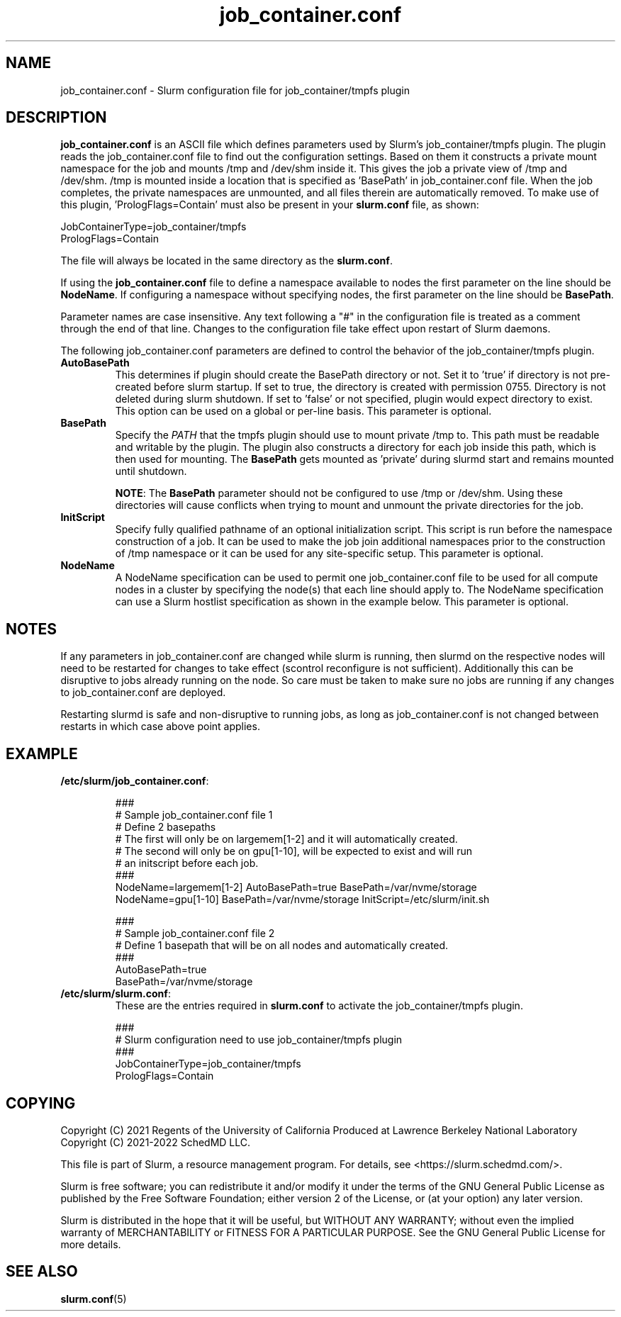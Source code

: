 .TH "job_container.conf" "5" "Slurm Configuration File" "August 2022" "Slurm Configuration File"

.SH "NAME"
job_container.conf \- Slurm configuration file for job_container/tmpfs plugin

.SH "DESCRIPTION"

\fBjob_container.conf\fP is an ASCII file which defines parameters used by
Slurm's job_container/tmpfs plugin. The plugin reads the
job_container.conf file to find out the configuration settings. Based on them it
constructs a private mount namespace for the job and mounts /tmp and
/dev/shm inside it. This gives the job a private view of /tmp and
/dev/shm. /tmp is mounted inside a location that is specified as 'BasePath' in
job_container.conf file.
When the job completes, the private namespaces are unmounted, and all
files therein are automatically removed.
To make use of this plugin, 'PrologFlags=Contain' must also be present in
your \fBslurm.conf\fP file, as shown:

.nf
JobContainerType=job_container/tmpfs
PrologFlags=Contain
.fi

The file will always be located in the same directory as the \fBslurm.conf\fR.

.LP
If using the \fBjob_container.conf\fR file to define a namespace available to
nodes the first parameter on the line should be \fBNodeName\fR. If configuring a
namespace without specifying nodes, the first parameter on the line
should be \fBBasePath\fR.

.LP
Parameter names are case insensitive.
Any text following a "#" in the configuration file is treated
as a comment through the end of that line.
Changes to the configuration file take effect upon restart of Slurm daemons.

.LP
The following job_container.conf parameters are defined to control the behavior
of the job_container/tmpfs plugin.

.TP
\fBAutoBasePath\fR
This determines if plugin should create the BasePath directory or not. Set it
to 'true' if directory is not pre\-created before slurm startup. If set to true,
the directory is created with permission 0755. Directory is not deleted during
slurm shutdown. If set to 'false' or not specified, plugin would expect
directory to exist. This option can be used on a global or per\-line basis.
This parameter is optional.
.IP

.TP
\fBBasePath\fR
Specify the \fIPATH\fR that the tmpfs plugin should use to mount private /tmp
to. This path must be readable and writable by the plugin. The plugin also
constructs a directory for each job inside this path, which is then used for
mounting. The \fBBasePath\fR gets mounted as 'private' during slurmd start
and remains mounted until shutdown.

\fBNOTE\fR: The \fBBasePath\fR parameter should not be configured to use
/tmp or /dev/shm. Using these directories will cause conflicts when trying
to mount and unmount the private directories for the job.
.IP

.TP
\fBInitScript\fR
Specify fully qualified pathname of an optional initialization script. This
script is run before the namespace construction of a job. It can be used to
make the job join additional namespaces prior to the construction of /tmp
namespace or it can be used for any site\-specific setup. This parameter is
optional.
.IP

.TP
\fBNodeName\fR
A NodeName specification can be used to permit one job_container.conf
file to be used for all compute nodes in a cluster by specifying the node(s)
that each line should apply to.
The NodeName specification can use a Slurm hostlist specification as shown in
the example below. This parameter is optional.
.IP

.SH "NOTES"
.LP
If any parameters in job_container.conf are changed while slurm is running, then
slurmd on the respective nodes will need to be
restarted for changes to take effect (scontrol reconfigure is not sufficient).
Additionally this can be disruptive to
jobs already running on the node. So care must be taken to make sure no jobs
are running if any changes to job_container.conf are deployed.

Restarting slurmd is safe and non\-disruptive to running jobs, as long as
job_container.conf is not changed between restarts in which case above point
applies.

.SH "EXAMPLE"
.TP
\fB/etc/slurm/job_container.conf\fR:
.IP
.nf
###
# Sample job_container.conf file 1
# Define 2 basepaths
# The first will only be on largemem[1\-2] and it will automatically created.
# The second will only be on gpu[1\-10], will be expected to exist and will run
#     an initscript before each job.
###
NodeName=largemem[1\-2] AutoBasePath=true BasePath=/var/nvme/storage
NodeName=gpu[1\-10] BasePath=/var/nvme/storage InitScript=/etc/slurm/init.sh
.fi

.nf
###
# Sample job_container.conf file 2
# Define 1 basepath that will be on all nodes and automatically created.
###
AutoBasePath=true
BasePath=/var/nvme/storage
.fi

.TP
\fB/etc/slurm/slurm.conf\fR:
These are the entries required in \fBslurm.conf\fR to activate the
job_container/tmpfs plugin.
.IP
.nf
###
# Slurm configuration need to use job_container/tmpfs plugin
###
JobContainerType=job_container/tmpfs
PrologFlags=Contain
.fi

.SH "COPYING"
Copyright (C) 2021 Regents of the University of California
Produced at Lawrence Berkeley National Laboratory
.br
Copyright (C) 2021\-2022 SchedMD LLC.

.LP
This file is part of Slurm, a resource management program.
For details, see <https://slurm.schedmd.com/>.
.LP
Slurm is free software; you can redistribute it and/or modify it under
the terms of the GNU General Public License as published by the Free
Software Foundation; either version 2 of the License, or (at your option)
any later version.
.LP
Slurm is distributed in the hope that it will be useful, but WITHOUT ANY
WARRANTY; without even the implied warranty of MERCHANTABILITY or FITNESS
FOR A PARTICULAR PURPOSE.  See the GNU General Public License for more
details.

.SH "SEE ALSO"
.LP
\fBslurm.conf\fR(5)
